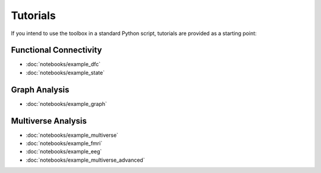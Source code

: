 Tutorials
=========

If you intend to use the toolbox in a standard Python script, tutorials are provided as a starting point:


Functional Connectivity
-----------------------

* :doc:`notebooks/example_dfc`
* :doc:`notebooks/example_state`

Graph Analysis
--------------

* :doc:`notebooks/example_graph`


Multiverse Analysis
-------------------

* :doc:`notebooks/example_multiverse`
* :doc:`notebooks/example_fmri`
* :doc:`notebooks/example_eeg`
* :doc:`notebooks/example_multiverse_advanced`